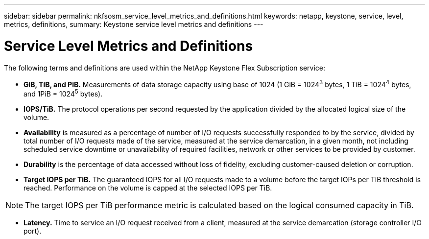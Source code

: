 ---
sidebar: sidebar
permalink: nkfsosm_service_level_metrics_and_definitions.html
keywords: netapp, keystone, service, level, metrics, definitions,
summary: Keystone service level metrics and definitions
---

= Service Level Metrics and Definitions
:hardbreaks:
:nofooter:
:icons: font
:linkattrs:
:imagesdir: ./media/

//
// This file was created with NDAC Version 2.0 (August 17, 2020)
//
// 2020-10-08 17:14:48.016445
//

[.lead]
The following terms and definitions are used within the NetApp Keystone Flex Subscription service:

* *GiB, TiB, and PiB.* Measurements of data storage capacity using base of 1024 (1 GiB = 1024^3^ bytes, 1 TiB = 1024^4^ bytes, and 1PiB = 1024^5^ bytes).
* *IOPS/TiB.* The protocol operations per second requested by the application divided by the allocated logical size of the volume.
* *Availability* is measured as a percentage of number of I/O requests successfully responded to by the service, divided by total number of I/O requests made of the service, measured at the service demarcation, in a given month, not including scheduled service downtime or unavailability of required facilities, network or other services to be provided by customer.
* *Durability* is the percentage of data accessed without loss of fidelity, excluding customer-caused deletion or corruption.
* *Target IOPS per TiB.* The guaranteed IOPS for all I/O requests made to a volume before the target IOPs per TiB threshold is reached. Performance on the volume is capped at the selected IOPS per TiB.

[NOTE]
The target IOPS per TiB performance metric is calculated based on the logical consumed capacity in TiB.

* *Latency.* Time to service an I/O request received from a client, measured at the service demarcation (storage controller I/O port).
